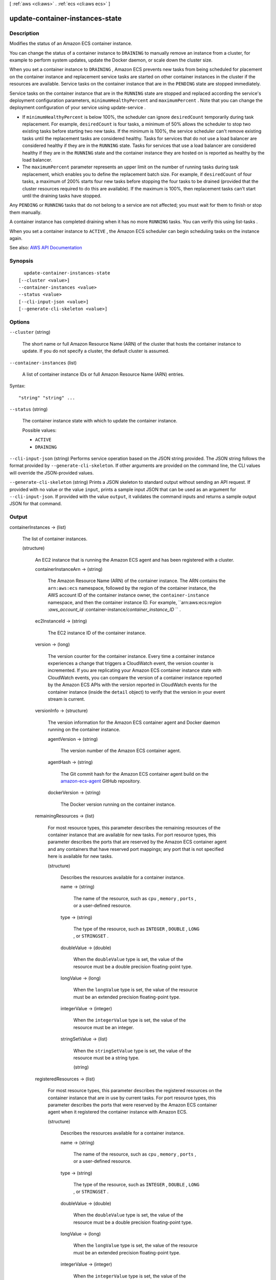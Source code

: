 [ :ref:`aws <cli:aws>` . :ref:`ecs <cli:aws ecs>` ]

.. _cli:aws ecs update-container-instances-state:


********************************
update-container-instances-state
********************************



===========
Description
===========



Modifies the status of an Amazon ECS container instance.

 

You can change the status of a container instance to ``DRAINING`` to manually remove an instance from a cluster, for example to perform system updates, update the Docker daemon, or scale down the cluster size. 

 

When you set a container instance to ``DRAINING`` , Amazon ECS prevents new tasks from being scheduled for placement on the container instance and replacement service tasks are started on other container instances in the cluster if the resources are available. Service tasks on the container instance that are in the ``PENDING`` state are stopped immediately.

 

Service tasks on the container instance that are in the ``RUNNING`` state are stopped and replaced according the service's deployment configuration parameters, ``minimumHealthyPercent`` and ``maximumPercent`` . Note that you can change the deployment configuration of your service using  update-service .

 

 
* If ``minimumHealthyPercent`` is below 100%, the scheduler can ignore ``desiredCount`` temporarily during task replacement. For example, ``desiredCount`` is four tasks, a minimum of 50% allows the scheduler to stop two existing tasks before starting two new tasks. If the minimum is 100%, the service scheduler can't remove existing tasks until the replacement tasks are considered healthy. Tasks for services that do not use a load balancer are considered healthy if they are in the ``RUNNING`` state. Tasks for services that use a load balancer are considered healthy if they are in the ``RUNNING`` state and the container instance they are hosted on is reported as healthy by the load balancer. 
 
* The ``maximumPercent`` parameter represents an upper limit on the number of running tasks during task replacement, which enables you to define the replacement batch size. For example, if ``desiredCount`` of four tasks, a maximum of 200% starts four new tasks before stopping the four tasks to be drained (provided that the cluster resources required to do this are available). If the maximum is 100%, then replacement tasks can't start until the draining tasks have stopped. 
 

 

Any ``PENDING`` or ``RUNNING`` tasks that do not belong to a service are not affected; you must wait for them to finish or stop them manually.

 

A container instance has completed draining when it has no more ``RUNNING`` tasks. You can verify this using  list-tasks .

 

When you set a container instance to ``ACTIVE`` , the Amazon ECS scheduler can begin scheduling tasks on the instance again.



See also: `AWS API Documentation <https://docs.aws.amazon.com/goto/WebAPI/ecs-2014-11-13/UpdateContainerInstancesState>`_


========
Synopsis
========

::

    update-container-instances-state
  [--cluster <value>]
  --container-instances <value>
  --status <value>
  [--cli-input-json <value>]
  [--generate-cli-skeleton <value>]




=======
Options
=======

``--cluster`` (string)


  The short name or full Amazon Resource Name (ARN) of the cluster that hosts the container instance to update. If you do not specify a cluster, the default cluster is assumed.

  

``--container-instances`` (list)


  A list of container instance IDs or full Amazon Resource Name (ARN) entries.

  



Syntax::

  "string" "string" ...



``--status`` (string)


  The container instance state with which to update the container instance.

  

  Possible values:

  
  *   ``ACTIVE``

  
  *   ``DRAINING``

  

  

``--cli-input-json`` (string)
Performs service operation based on the JSON string provided. The JSON string follows the format provided by ``--generate-cli-skeleton``. If other arguments are provided on the command line, the CLI values will override the JSON-provided values.

``--generate-cli-skeleton`` (string)
Prints a JSON skeleton to standard output without sending an API request. If provided with no value or the value ``input``, prints a sample input JSON that can be used as an argument for ``--cli-input-json``. If provided with the value ``output``, it validates the command inputs and returns a sample output JSON for that command.



======
Output
======

containerInstances -> (list)

  

  The list of container instances.

  

  (structure)

    

    An EC2 instance that is running the Amazon ECS agent and has been registered with a cluster.

    

    containerInstanceArn -> (string)

      

      The Amazon Resource Name (ARN) of the container instance. The ARN contains the ``arn:aws:ecs`` namespace, followed by the region of the container instance, the AWS account ID of the container instance owner, the ``container-instance`` namespace, and then the container instance ID. For example, ``arn:aws:ecs:*region* :*aws_account_id* :container-instance/*container_instance_ID* `` .

      

      

    ec2InstanceId -> (string)

      

      The EC2 instance ID of the container instance.

      

      

    version -> (long)

      

      The version counter for the container instance. Every time a container instance experiences a change that triggers a CloudWatch event, the version counter is incremented. If you are replicating your Amazon ECS container instance state with CloudWatch events, you can compare the version of a container instance reported by the Amazon ECS APIs with the version reported in CloudWatch events for the container instance (inside the ``detail`` object) to verify that the version in your event stream is current.

      

      

    versionInfo -> (structure)

      

      The version information for the Amazon ECS container agent and Docker daemon running on the container instance.

      

      agentVersion -> (string)

        

        The version number of the Amazon ECS container agent.

        

        

      agentHash -> (string)

        

        The Git commit hash for the Amazon ECS container agent build on the `amazon-ecs-agent <https://github.com/aws/amazon-ecs-agent/commits/master>`_ GitHub repository.

        

        

      dockerVersion -> (string)

        

        The Docker version running on the container instance.

        

        

      

    remainingResources -> (list)

      

      For most resource types, this parameter describes the remaining resources of the container instance that are available for new tasks. For port resource types, this parameter describes the ports that are reserved by the Amazon ECS container agent and any containers that have reserved port mappings; any port that is not specified here is available for new tasks.

      

      (structure)

        

        Describes the resources available for a container instance.

        

        name -> (string)

          

          The name of the resource, such as ``cpu`` , ``memory`` , ``ports`` , or a user-defined resource.

          

          

        type -> (string)

          

          The type of the resource, such as ``INTEGER`` , ``DOUBLE`` , ``LONG`` , or ``STRINGSET`` .

          

          

        doubleValue -> (double)

          

          When the ``doubleValue`` type is set, the value of the resource must be a double precision floating-point type.

          

          

        longValue -> (long)

          

          When the ``longValue`` type is set, the value of the resource must be an extended precision floating-point type.

          

          

        integerValue -> (integer)

          

          When the ``integerValue`` type is set, the value of the resource must be an integer.

          

          

        stringSetValue -> (list)

          

          When the ``stringSetValue`` type is set, the value of the resource must be a string type.

          

          (string)

            

            

          

        

      

    registeredResources -> (list)

      

      For most resource types, this parameter describes the registered resources on the container instance that are in use by current tasks. For port resource types, this parameter describes the ports that were reserved by the Amazon ECS container agent when it registered the container instance with Amazon ECS.

      

      (structure)

        

        Describes the resources available for a container instance.

        

        name -> (string)

          

          The name of the resource, such as ``cpu`` , ``memory`` , ``ports`` , or a user-defined resource.

          

          

        type -> (string)

          

          The type of the resource, such as ``INTEGER`` , ``DOUBLE`` , ``LONG`` , or ``STRINGSET`` .

          

          

        doubleValue -> (double)

          

          When the ``doubleValue`` type is set, the value of the resource must be a double precision floating-point type.

          

          

        longValue -> (long)

          

          When the ``longValue`` type is set, the value of the resource must be an extended precision floating-point type.

          

          

        integerValue -> (integer)

          

          When the ``integerValue`` type is set, the value of the resource must be an integer.

          

          

        stringSetValue -> (list)

          

          When the ``stringSetValue`` type is set, the value of the resource must be a string type.

          

          (string)

            

            

          

        

      

    status -> (string)

      

      The status of the container instance. The valid values are ``ACTIVE`` , ``INACTIVE`` , or ``DRAINING`` . ``ACTIVE`` indicates that the container instance can accept tasks. ``DRAINING`` indicates that new tasks are not placed on the container instance and any service tasks running on the container instance are removed if possible. For more information, see `Container Instance Draining <http://docs.aws.amazon.com/AmazonECS/latest/developerguide/container-instance-draining.html>`_ in the *Amazon EC2 Container Service Developer Guide* .

      

      

    agentConnected -> (boolean)

      

      This parameter returns ``true`` if the agent is actually connected to Amazon ECS. Registered instances with an agent that may be unhealthy or stopped return ``false`` , and instances without a connected agent cannot accept placement requests.

      

      

    runningTasksCount -> (integer)

      

      The number of tasks on the container instance that are in the ``RUNNING`` status.

      

      

    pendingTasksCount -> (integer)

      

      The number of tasks on the container instance that are in the ``PENDING`` status.

      

      

    agentUpdateStatus -> (string)

      

      The status of the most recent agent update. If an update has never been requested, this value is ``NULL`` .

      

      

    attributes -> (list)

      

      The attributes set for the container instance, either by the Amazon ECS container agent at instance registration or manually with the  put-attributes operation.

      

      (structure)

        

        An attribute is a name-value pair associated with an Amazon ECS object. Attributes enable you to extend the Amazon ECS data model by adding custom metadata to your resources. For more information, see `Attributes <http://docs.aws.amazon.com/AmazonECS/latest/developerguide/task-placement-constraints.html#attributes>`_ in the *Amazon EC2 Container Service Developer Guide* .

        

        name -> (string)

          

          The name of the attribute. Up to 128 letters (uppercase and lowercase), numbers, hyphens, underscores, and periods are allowed.

          

          

        value -> (string)

          

          The value of the attribute. Up to 128 letters (uppercase and lowercase), numbers, hyphens, underscores, periods, at signs (@), forward slashes, colons, and spaces are allowed.

          

          

        targetType -> (string)

          

          The type of the target with which to attach the attribute. This parameter is required if you use the short form ID for a resource instead of the full Amazon Resource Name (ARN).

          

          

        targetId -> (string)

          

          The ID of the target. You can specify the short form ID for a resource or the full Amazon Resource Name (ARN).

          

          

        

      

    registeredAt -> (timestamp)

      

      The Unix timestamp for when the container instance was registered.

      

      

    

  

failures -> (list)

  

  Any failures associated with the call.

  

  (structure)

    

    A failed resource.

    

    arn -> (string)

      

      The Amazon Resource Name (ARN) of the failed resource.

      

      

    reason -> (string)

      

      The reason for the failure.

      

      

    

  

